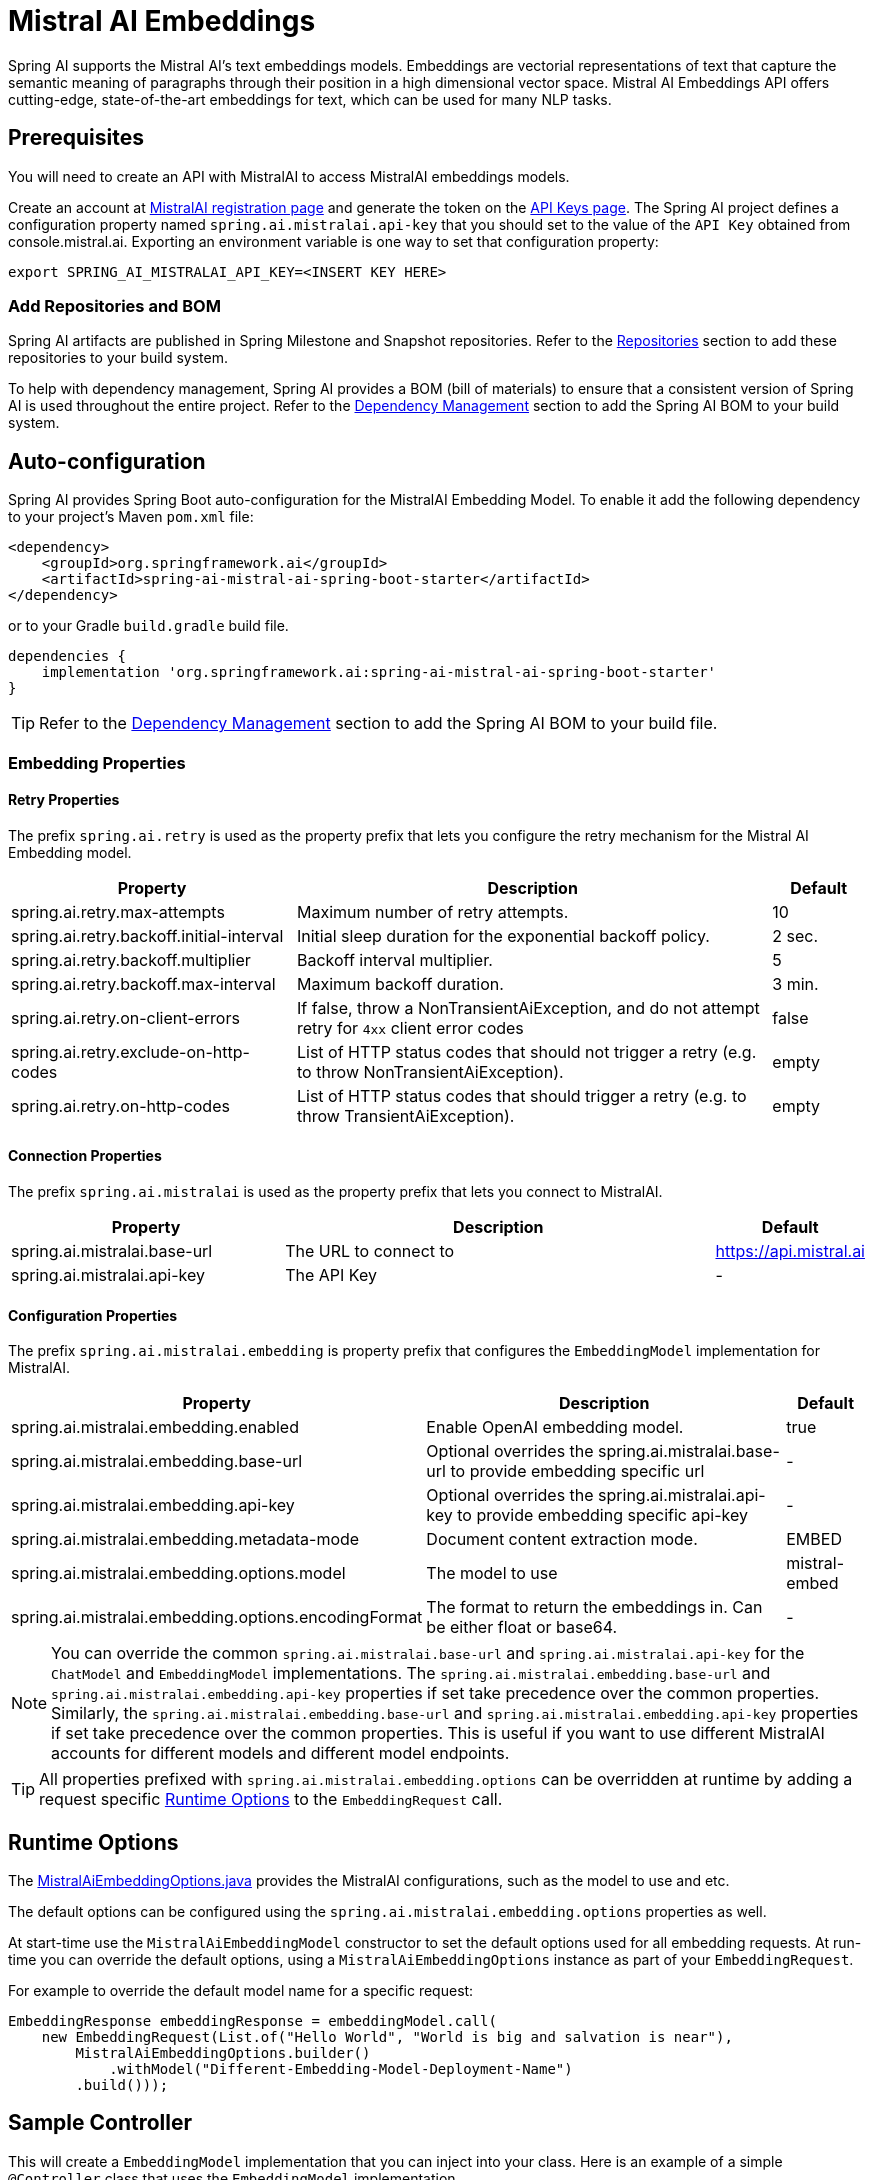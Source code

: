 = Mistral AI Embeddings

Spring AI supports the Mistral AI's text embeddings models.
Embeddings are vectorial representations of text that capture the semantic meaning of paragraphs through their position in a high dimensional vector space. Mistral AI Embeddings API offers cutting-edge, state-of-the-art embeddings for text, which can be used for many NLP tasks.

== Prerequisites

You will need to create an API with MistralAI to access MistralAI embeddings models.

Create an account at https://auth.mistral.ai/ui/registration[MistralAI registration page] and generate the token on the https://console.mistral.ai/api-keys/[API Keys page].
The Spring AI project defines a configuration property named `spring.ai.mistralai.api-key` that you should set to the value of the `API Key` obtained from console.mistral.ai.
Exporting an environment variable is one way to set that configuration property:

[source,shell]
----
export SPRING_AI_MISTRALAI_API_KEY=<INSERT KEY HERE>
----

=== Add Repositories and BOM

Spring AI artifacts are published in Spring Milestone and Snapshot repositories.   Refer to the xref:getting-started.adoc#repositories[Repositories] section to add these repositories to your build system.

To help with dependency management, Spring AI provides a BOM (bill of materials) to ensure that a consistent version of Spring AI is used throughout the entire project. Refer to the xref:getting-started.adoc#dependency-management[Dependency Management] section to add the Spring AI BOM to your build system.


== Auto-configuration

Spring AI provides Spring Boot auto-configuration for the MistralAI Embedding Model.
To enable it add the following dependency to your project's Maven `pom.xml` file:

[source, xml]
----
<dependency>
    <groupId>org.springframework.ai</groupId>
    <artifactId>spring-ai-mistral-ai-spring-boot-starter</artifactId>
</dependency>
----

or to your Gradle `build.gradle` build file.

[source,groovy]
----
dependencies {
    implementation 'org.springframework.ai:spring-ai-mistral-ai-spring-boot-starter'
}
----

TIP: Refer to the xref:getting-started.adoc#dependency-management[Dependency Management] section to add the Spring AI BOM to your build file.

=== Embedding Properties

==== Retry Properties

The prefix `spring.ai.retry` is used as the property prefix that lets you configure the retry mechanism for the Mistral AI Embedding model.

[cols="3,5,1"]
|====
| Property | Description | Default

| spring.ai.retry.max-attempts   | Maximum number of retry attempts. |  10
| spring.ai.retry.backoff.initial-interval | Initial sleep duration for the exponential backoff policy. |  2 sec.
| spring.ai.retry.backoff.multiplier | Backoff interval multiplier. |  5
| spring.ai.retry.backoff.max-interval | Maximum backoff duration. |  3 min.
| spring.ai.retry.on-client-errors | If false, throw a NonTransientAiException, and do not attempt retry for `4xx` client error codes | false
| spring.ai.retry.exclude-on-http-codes | List of HTTP status codes that should not trigger a retry (e.g. to throw NonTransientAiException). | empty
| spring.ai.retry.on-http-codes | List of HTTP status codes that should trigger a retry (e.g. to throw TransientAiException). | empty
|====

==== Connection Properties

The prefix `spring.ai.mistralai` is used as the property prefix that lets you connect to MistralAI.

[cols="3,5,1"]
|====
| Property | Description | Default

| spring.ai.mistralai.base-url   | The URL to connect to |  https://api.mistral.ai
| spring.ai.mistralai.api-key    | The API Key           |  -
|====

==== Configuration Properties

The prefix `spring.ai.mistralai.embedding` is property prefix that configures the `EmbeddingModel` implementation for MistralAI.

[cols="3,5,1"]
|====
| Property | Description | Default

| spring.ai.mistralai.embedding.enabled | Enable OpenAI embedding model.  | true
| spring.ai.mistralai.embedding.base-url   | Optional overrides the spring.ai.mistralai.base-url to provide embedding specific url | -
| spring.ai.mistralai.embedding.api-key    | Optional overrides the spring.ai.mistralai.api-key to provide embedding specific api-key  | -
| spring.ai.mistralai.embedding.metadata-mode      | Document content extraction mode.      | EMBED
| spring.ai.mistralai.embedding.options.model      | The model to use      | mistral-embed
| spring.ai.mistralai.embedding.options.encodingFormat   | The format to return the embeddings in. Can be either float or base64.  | -
|====

NOTE: You can override the common `spring.ai.mistralai.base-url` and `spring.ai.mistralai.api-key` for the `ChatModel` and `EmbeddingModel` implementations.
The `spring.ai.mistralai.embedding.base-url` and `spring.ai.mistralai.embedding.api-key` properties if set take precedence over the common properties.
Similarly, the `spring.ai.mistralai.embedding.base-url` and `spring.ai.mistralai.embedding.api-key` properties if set take precedence over the common properties.
This is useful if you want to use different MistralAI accounts for different models and different model endpoints.

TIP: All properties prefixed with `spring.ai.mistralai.embedding.options` can be overridden at runtime by adding a request specific <<embedding-options>> to the `EmbeddingRequest` call.

== Runtime Options [[embedding-options]]

The https://github.com/spring-projects/spring-ai/blob/main/models/spring-ai-mistral-ai/src/main/java/org/springframework/ai/mistralai/MistralAiEmbeddingOptions.java[MistralAiEmbeddingOptions.java] provides the MistralAI configurations, such as the model to use and etc.

The default options can be configured using the `spring.ai.mistralai.embedding.options` properties as well.

At start-time use the `MistralAiEmbeddingModel` constructor to set the  default options used for all embedding requests.
At run-time you can override the default options, using a `MistralAiEmbeddingOptions` instance as part of your `EmbeddingRequest`.

For example to override the default model name for a specific request:

[source,java]
----
EmbeddingResponse embeddingResponse = embeddingModel.call(
    new EmbeddingRequest(List.of("Hello World", "World is big and salvation is near"),
        MistralAiEmbeddingOptions.builder()
            .withModel("Different-Embedding-Model-Deployment-Name")
        .build()));
----

== Sample Controller

This will create a `EmbeddingModel` implementation that you can inject into your class.
Here is an example of a simple `@Controller` class that uses the `EmbeddingModel` implementation.

[source,application.properties]
----
spring.ai.mistralai.api-key=YOUR_API_KEY
spring.ai.mistralai.embedding.options.model=mistral-embed
----

[source,java]
----
@RestController
public class EmbeddingController {

    private final EmbeddingModel embeddingModel;

    @Autowired
    public EmbeddingController(EmbeddingModel embeddingModel) {
        this.embeddingModel = embeddingModel;
    }

    @GetMapping("/ai/embedding")
    public Map embed(@RequestParam(value = "message", defaultValue = "Tell me a joke") String message) {
        var embeddingResponse = this.embeddingModel.embedForResponse(List.of(message));
        return Map.of("embedding", embeddingResponse);
    }
}
----

== Manual Configuration

If you are not using Spring Boot, you can manually configure the OpenAI Embedding Model.
For this add the `spring-ai-mistral-ai` dependency to your project's Maven `pom.xml` file:
[source, xml]
----
<dependency>
    <groupId>org.springframework.ai</groupId>
    <artifactId>spring-ai-mistral-ai</artifactId>
</dependency>
----

or to your Gradle `build.gradle` build file.

[source,groovy]
----
dependencies {
    implementation 'org.springframework.ai:spring-ai-mistral-ai'
}
----

TIP: Refer to the xref:getting-started.adoc#dependency-management[Dependency Management] section to add the Spring AI BOM to your build file.

NOTE: The `spring-ai-mistral-ai` dependency provides access also to the `MistralAiChatModel`.
For more information about the `MistralAiChatModel` refer to the link:../chat/mistralai-chat.html[MistralAI Chat Client] section.

Next, create an `MistralAiEmbeddingModel` instance and use it to compute the similarity between two input texts:

[source,java]
----
var mistralAiApi = new MistralAiApi(System.getenv("MISTRAL_AI_API_KEY"));

var embeddingModel = new MistralAiEmbeddingModel(mistralAiApi,
        MistralAiEmbeddingOptions.builder()
                .withModel("mistral-embed")
                .withEncodingFormat("float")
                .build());

EmbeddingResponse embeddingResponse = embeddingModel
        .embedForResponse(List.of("Hello World", "World is big and salvation is near"));
----

The `MistralAiEmbeddingOptions` provides the configuration information for the embedding requests.
The options class offers a `builder()` for easy options creation.



